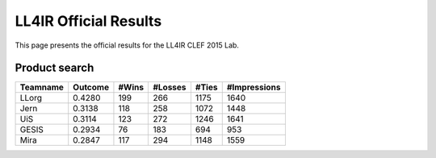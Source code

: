 .. _ll4ir-results:

LL4IR Official Results
======================

This page presents the official results for the LL4IR CLEF 2015 Lab.

Product search
~~~~~~~~~~~~~~

======== ======= ===== ======= ===== ============
Teamname Outcome #Wins #Losses #Ties #Impressions 
======== ======= ===== ======= ===== ============
LLorg    0.4280  199   266     1175  1640
Jern     0.3138  118   258     1072  1448
UiS      0.3114  123   272     1246  1641
GESIS    0.2934  76    183     694   953
Mira     0.2847  117   294     1148  1559
======== ======= ===== ======= ===== ============

